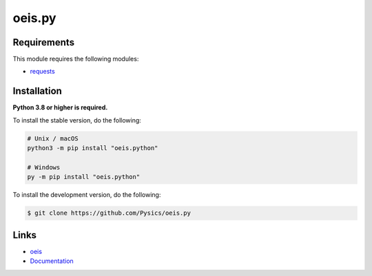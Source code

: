 oeis.py
===========

.. image:: https://img.shields.io/github/license/pysics/oeis.py
    :target: https://github.com/Pysics/oeis.py/blob/main/LICENSE.md
    :alt: license
.. image:: https://img.shields.io/tokei/lines/github/pysics/oeis.py
    :target: https://github.com/Pysics/oeis.py/graphs/contributors
    :alt: lines of code
.. image:: https://img.shields.io/pypi/v/oeis.python
    :target: https://pypi.python.org/pypi/oeis.python
    :alt: PyPI version info
.. image:: https://img.shields.io/pypi/pyversions/oeis.python
    :alt: Python version info


Requirements
------------

This module requires the following modules:

* `requests <https://pypi.python.org/pypi/requests>`_


Installation
------------

**Python 3.8 or higher is required.**

To install the stable version, do the following:

.. code-block:: sh

    # Unix / macOS
    python3 -m pip install "oeis.python"

    # Windows
    py -m pip install "oeis.python"


To install the development version, do the following:

.. code-block:: sh

    $ git clone https://github.com/Pysics/oeis.py


Links
-----

- `oeis <https://oeis.org/>`_
- `Documentation <https://oeis.readthedocs.io/>`_